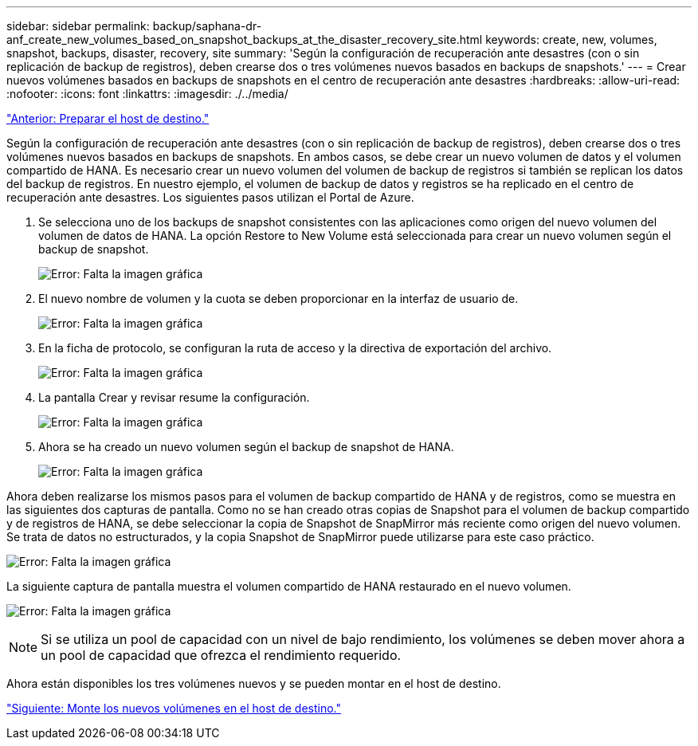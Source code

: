 ---
sidebar: sidebar 
permalink: backup/saphana-dr-anf_create_new_volumes_based_on_snapshot_backups_at_the_disaster_recovery_site.html 
keywords: create, new, volumes, snapshot, backups, disaster, recovery, site 
summary: 'Según la configuración de recuperación ante desastres (con o sin replicación de backup de registros), deben crearse dos o tres volúmenes nuevos basados en backups de snapshots.' 
---
= Crear nuevos volúmenes basados en backups de snapshots en el centro de recuperación ante desastres
:hardbreaks:
:allow-uri-read: 
:nofooter: 
:icons: font
:linkattrs: 
:imagesdir: ./../media/


link:saphana-dr-anf_prepare_the_target_host.html["Anterior: Preparar el host de destino."]

Según la configuración de recuperación ante desastres (con o sin replicación de backup de registros), deben crearse dos o tres volúmenes nuevos basados en backups de snapshots. En ambos casos, se debe crear un nuevo volumen de datos y el volumen compartido de HANA. Es necesario crear un nuevo volumen del volumen de backup de registros si también se replican los datos del backup de registros. En nuestro ejemplo, el volumen de backup de datos y registros se ha replicado en el centro de recuperación ante desastres. Los siguientes pasos utilizan el Portal de Azure.

. Se selecciona uno de los backups de snapshot consistentes con las aplicaciones como origen del nuevo volumen del volumen de datos de HANA. La opción Restore to New Volume está seleccionada para crear un nuevo volumen según el backup de snapshot.
+
image:saphana-dr-anf_image19.png["Error: Falta la imagen gráfica"]

. El nuevo nombre de volumen y la cuota se deben proporcionar en la interfaz de usuario de.
+
image:saphana-dr-anf_image20.png["Error: Falta la imagen gráfica"]

. En la ficha de protocolo, se configuran la ruta de acceso y la directiva de exportación del archivo.
+
image:saphana-dr-anf_image21.png["Error: Falta la imagen gráfica"]

. La pantalla Crear y revisar resume la configuración.
+
image:saphana-dr-anf_image22.png["Error: Falta la imagen gráfica"]

. Ahora se ha creado un nuevo volumen según el backup de snapshot de HANA.
+
image:saphana-dr-anf_image23.png["Error: Falta la imagen gráfica"]



Ahora deben realizarse los mismos pasos para el volumen de backup compartido de HANA y de registros, como se muestra en las siguientes dos capturas de pantalla. Como no se han creado otras copias de Snapshot para el volumen de backup compartido y de registros de HANA, se debe seleccionar la copia de Snapshot de SnapMirror más reciente como origen del nuevo volumen. Se trata de datos no estructurados, y la copia Snapshot de SnapMirror puede utilizarse para este caso práctico.

image:saphana-dr-anf_image24.png["Error: Falta la imagen gráfica"]

La siguiente captura de pantalla muestra el volumen compartido de HANA restaurado en el nuevo volumen.

image:saphana-dr-anf_image25.png["Error: Falta la imagen gráfica"]


NOTE: Si se utiliza un pool de capacidad con un nivel de bajo rendimiento, los volúmenes se deben mover ahora a un pool de capacidad que ofrezca el rendimiento requerido.

Ahora están disponibles los tres volúmenes nuevos y se pueden montar en el host de destino.

link:saphana-dr-anf_mount_the_new_volumes_at_the_target_host.html["Siguiente: Monte los nuevos volúmenes en el host de destino."]
